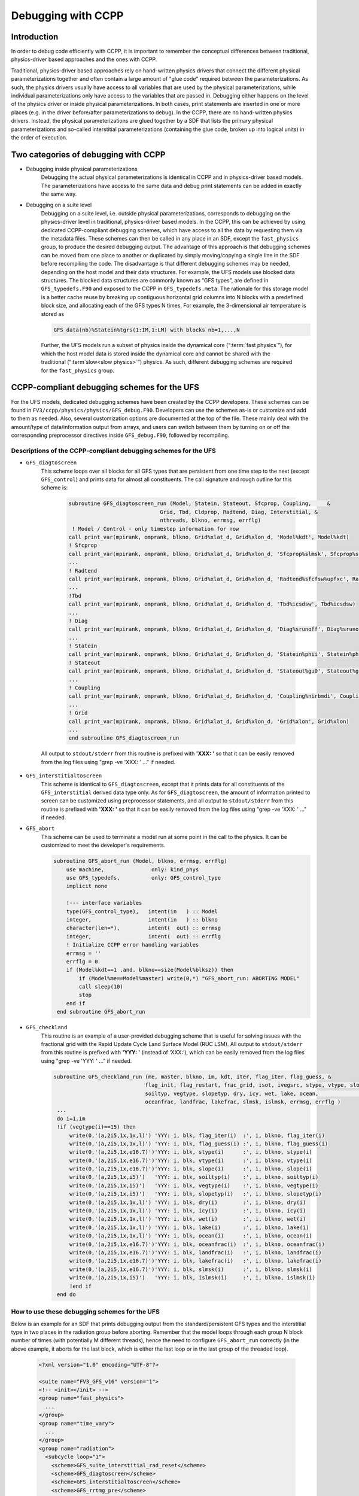 ..  _CCPPDebug:

**************************************************
Debugging with CCPP
**************************************************

================================
Introduction
================================

In order to debug code efficiently with CCPP, it is important to remember the conceptual differences between traditional, physics-driver based approaches and the ones with CCPP. 

Traditional, physics-driver based approaches rely on hand-written physics drivers that connect the different physical parameterizations together and often contain a large amount of "glue code" required between the parameterizations. As such, the physics drivers usually have access to all variables that are used by the physical parameterizations, while individual parameterizations only have access to the variables that are passed in. Debugging either happens on the level of the physics driver or inside physical parameterizations. In both cases, print statements are inserted in one or more places (e.g. in the driver before/after parameterizations to debug). In the CCPP, there are no hand-written physics drivers. Instead, the physical parameterizations are glued together by a SDF that lists the primary physical parameterizations and so-called interstitial parameterizations (containing the glue code, broken up into logical units) in the order of execution.



=====================================
Two categories of debugging with CCPP
=====================================

* Debugging inside physical parameterizations
    Debugging the actual physical parameterizations is identical in CCPP and in physics-driver based models. The parameterizations have access to the same data and debug print statements can be added in exactly the same way.

* Debugging on a suite level
    Debugging on a suite level, i.e. outside physical parameterizations, corresponds to debugging on the physics-driver level in traditional, physics-driver based models. In the CCPP, this can be achieved by using dedicated CCPP-compliant debugging schemes, which have access to all the data by requesting them via the metadata files. These schemes can then be called in any place in an SDF, except the ``fast_physics`` group, to produce the desired debugging output. The advantage of this approach is that debugging schemes can be moved from one place to another or duplicated by simply moving/copying a single line in the SDF before recompiling the code. The disadvantage is that different debugging schemes may be needed, depending on the host model and their data structures. For example, the UFS models use blocked data structures. The blocked data structures are commonly known as “GFS types”, are defined in ``GFS_typedefs.F90`` and exposed to the CCPP in ``GFS_typedefs.meta``. The rationale for this storage model is a better cache reuse by breaking up contiguous horizontal grid columns into N blocks with a predefined block size, and allocating each of the GFS types N times. For example, the 3-dimensional air temperature is stored as

    .. code-block:: console

        GFS_data(nb)%Statein%tgrs(1:IM,1:LM) with blocks nb=1,...,N

  .. _codeblockends:

    Further, the UFS models run a subset of physics inside the dynamical core (“:term:`fast physics`”), for which the host model data is stored inside the dynamical core and cannot be shared with the traditional (“:term`slow<slow physics>`”) physics. As such, different debugging schemes are required for the ``fast_physics`` group.


============================================
CCPP-compliant debugging schemes for the UFS
============================================
For the UFS models, dedicated debugging schemes have been created by the CCPP developers. These schemes can be found in ``FV3/ccpp/physics/physics/GFS_debug.F90``. Developers can use the schemes as-is or customize and add to them as needed. Also, several customization options are documented at the top of the file. These mainly deal with the amount/type of data/information output from arrays, and users can switch between them by turning on or off the corresponding preprocessor directives inside ``GFS_debug.F90``, followed by recompiling.

----------------------------------------------------------------
Descriptions of the CCPP-compliant debugging schemes for the UFS
----------------------------------------------------------------
* ``GFS_diagtoscreen`` 
    This scheme loops over all blocks for all GFS types that are persistent from one time step to the next (except ``GFS_control``) and prints data for almost all constituents. The call signature and rough outline for this scheme is:

      .. code-block:: console

            subroutine GFS_diagtoscreen_run (Model, Statein, Stateout, Sfcprop, Coupling,     &
                                         Grid, Tbd, Cldprop, Radtend, Diag, Interstitial, &
                                         nthreads, blkno, errmsg, errflg)
             ! Model / Control - only timestep information for now
            call print_var(mpirank, omprank, blkno, Grid%xlat_d, Grid%xlon_d, 'Model%kdt', Model%kdt)
            ! Sfcprop
            call print_var(mpirank, omprank, blkno, Grid%xlat_d, Grid%xlon_d, 'Sfcprop%slmsk', Sfcprop%slmsk)
            ...
            ! Radtend
            call print_var(mpirank, omprank, blkno, Grid%xlat_d, Grid%xlon_d, 'Radtend%sfcfsw%upfxc', Radtend%sfcfsw(:)%upfxc)
            ...
            !Tbd
            call print_var(mpirank, omprank, blkno, Grid%xlat_d, Grid%xlon_d, 'Tbd%icsdsw', Tbd%icsdsw)
            ...
            ! Diag
            call print_var(mpirank, omprank, blkno, Grid%xlat_d, Grid%xlon_d, 'Diag%srunoff', Diag%srunoff)
            ...
            ! Statein
            call print_var(mpirank, omprank, blkno, Grid%xlat_d, Grid%xlon_d, 'Statein%phii', Statein%phii)
            ! Stateout
            call print_var(mpirank, omprank, blkno, Grid%xlat_d, Grid%xlon_d, 'Stateout%gu0', Stateout%gu0)
            ...
            ! Coupling
            call print_var(mpirank, omprank, blkno, Grid%xlat_d, Grid%xlon_d, 'Coupling%nirbmdi', Coupling%nirbmdi)
            ...
            ! Grid
            call print_var(mpirank, omprank, blkno, Grid%xlat_d, Grid%xlon_d, 'Grid%xlon', Grid%xlon)
            ...
            end subroutine GFS_diagtoscreen_run


  .. _codeblockends:

            All output to ``stdout/stderr`` from this routine is prefixed with **'XXX: '** so that it can be easily removed from the log files using "grep -ve 'XXX: ' ..." if needed.



* ``GFS_interstitialtoscreen``
    This scheme is identical to ``GFS_diagtoscreen``, except that it prints data for all constituents of the ``GFS_interstitial`` derived data type only. As for ``GFS_diagtoscreen``, the amount of information printed to screen can be customized using preprocessor statements, and all output to ``stdout/stderr`` from this routine is prefixed with **'XXX: '** so that it can be easily removed from the log files using "grep -ve 'XXX: ' ..." if needed.
  
  
  
* ``GFS_abort``
    This scheme can be used to terminate a model run at some point in the call to the physics. It can be customized to meet the developer's requirements.

    .. code-block:: console

        subroutine GFS_abort_run (Model, blkno, errmsg, errflg)
            use machine,               only: kind_phys
            use GFS_typedefs,          only: GFS_control_type
            implicit none

            !--- interface variables
            type(GFS_control_type),   intent(in   ) :: Model
            integer,                  intent(in   ) :: blkno
            character(len=*),         intent(  out) :: errmsg
            integer,                  intent(  out) :: errflg
            ! Initialize CCPP error handling variables
            errmsg = ''
            errflg = 0
            if (Model%kdt==1 .and. blkno==size(Model%blksz)) then
                if (Model%me==Model%master) write(0,*) "GFS_abort_run: ABORTING MODEL"
                call sleep(10)
                stop
            end if
         end subroutine GFS_abort_run



* ``GFS_checkland``
    This routine is an example of a user-provided debugging scheme that is useful for solving issues with the fractional grid with the Rapid Update Cycle Land Surface Model (RUC LSM). All output to ``stdout/stderr`` from this routine is prefixed with **'YYY: '** (instead of ‘XXX:’), which can be easily removed from the log files using "grep -ve 'YYY: ' ..." if needed.
  
    .. code-block:: console

       subroutine GFS_checkland_run (me, master, blkno, im, kdt, iter, flag_iter, flag_guess, &
                                    flag_init, flag_restart, frac_grid, isot, ivegsrc, stype, vtype, slope,        &
                                    soiltyp, vegtype, slopetyp, dry, icy, wet, lake, ocean,                        &
                                    oceanfrac, landfrac, lakefrac, slmsk, islmsk, errmsg, errflg )
        ...
        do i=1,im
        !if (vegtype(i)==15) then
            write(0,'(a,2i5,1x,1x,l)') 'YYY: i, blk, flag_iter(i)  :', i, blkno, flag_iter(i)
            write(0,'(a,2i5,1x,1x,l)') 'YYY: i, blk, flag_guess(i) :', i, blkno, flag_guess(i)
            write(0,'(a,2i5,1x,e16.7)')'YYY: i, blk, stype(i)      :', i, blkno, stype(i)
            write(0,'(a,2i5,1x,e16.7)')'YYY: i, blk, vtype(i)      :', i, blkno, vtype(i)
            write(0,'(a,2i5,1x,e16.7)')'YYY: i, blk, slope(i)      :', i, blkno, slope(i)
            write(0,'(a,2i5,1x,i5)')   'YYY: i, blk, soiltyp(i)    :', i, blkno, soiltyp(i)
            write(0,'(a,2i5,1x,i5)')   'YYY: i, blk, vegtype(i)    :', i, blkno, vegtype(i)
            write(0,'(a,2i5,1x,i5)')   'YYY: i, blk, slopetyp(i)   :', i, blkno, slopetyp(i)
            write(0,'(a,2i5,1x,1x,l)') 'YYY: i, blk, dry(i)        :', i, blkno, dry(i)
            write(0,'(a,2i5,1x,1x,l)') 'YYY: i, blk, icy(i)        :', i, blkno, icy(i)
            write(0,'(a,2i5,1x,1x,l)') 'YYY: i, blk, wet(i)        :', i, blkno, wet(i)
            write(0,'(a,2i5,1x,1x,l)') 'YYY: i, blk, lake(i)       :', i, blkno, lake(i)
            write(0,'(a,2i5,1x,1x,l)') 'YYY: i, blk, ocean(i)      :', i, blkno, ocean(i)
            write(0,'(a,2i5,1x,e16.7)')'YYY: i, blk, oceanfrac(i)  :', i, blkno, oceanfrac(i)
            write(0,'(a,2i5,1x,e16.7)')'YYY: i, blk, landfrac(i)   :', i, blkno, landfrac(i)
            write(0,'(a,2i5,1x,e16.7)')'YYY: i, blk, lakefrac(i)   :', i, blkno, lakefrac(i)
            write(0,'(a,2i5,1x,e16.7)')'YYY: i, blk, slmsk(i)      :', i, blkno, slmsk(i)   
            write(0,'(a,2i5,1x,i5)')   'YYY: i, blk, islmsk(i)     :', i, blkno, islmsk(i)
            !end if
        end do


-----------------------------------------------
How to use these debugging schemes for the UFS
-----------------------------------------------
Below is an example for an SDF that prints debugging output from the standard/persistent GFS types and the interstitial type in two places in the radiation group before aborting. Remember that the model loops through each group N block number of times (with potentially M different threads), hence the need to configure ``GFS_abort_run`` correctly (in the above example, it aborts for the last block, which is either the last loop or in the last group of the threaded loop).

    .. code-block:: console

      <?xml version="1.0" encoding="UTF-8"?>

      <suite name="FV3_GFS_v16" version="1">
      <!-- <init></init> -->
      <group name="fast_physics">
        ...
      </group>
      <group name="time_vary">
        ...
      </group>
      <group name="radiation">
        <subcycle loop="1">
          <scheme>GFS_suite_interstitial_rad_reset</scheme>
          <scheme>GFS_diagtoscreen</scheme>
          <scheme>GFS_interstitialtoscreen</scheme>
          <scheme>GFS_rrtmg_pre</scheme>
          <scheme>GFS_radiation_surface</scheme>
          <scheme>rad_sw_pre</scheme>
          <scheme>rrtmg_sw</scheme>
          <scheme>rrtmg_sw_post</scheme>
          <scheme>rrtmg_lw_pre</scheme>
          <scheme>rrtmg_lw</scheme>
          <scheme>rrtmg_lw_post</scheme>
          <scheme>GFS_rrtmg_post</scheme>
          <scheme>GFS_diagtoscreen</scheme>
          <scheme>GFS_interstitialtoscreen</scheme>
          <scheme>GFS_abort</scheme>
        </subcycle>
      </group>
      <group name="physics">
        ...
      </group>
      <group name="stochastics">
        ...
      </group>
      <!-- <finalize></finalize> -->
      </suite>

**Users should be aware that the additional debugging output slows down model runs. It is recommended to reduce the forecast length (as often done for debugging purposes) or increase the walltime limit to debug efficiently. Other options to reduce the size of the output written to stdout/stderr is to use fewer MPI tasks, no OpenMP threading, or to set the blocksize such that each MPI task only has one block.**

---------------------------------------------------------------------------
How to customize the debugging schemes and the output for arrays in the UFS
---------------------------------------------------------------------------

At the top of ``GFS_debug.F90``, there are customization options in the form of preprocessor directives (CPP ``#ifdef`` etc statements) and a brief documentation. Users not familiar with preprocessor directives are referred to the available documentation such as `Using fpp Preprocessor Directives <https://www.intel.com/content/www/us/en/develop/documentation/fortran-compiler-oneapi-dev-guide-and-reference/top/optimization-and-programming/fpp-preprocessing/using-fpp-preprocessor-directives.html>`_
At this point, three options exist: (1) full output of every element of each array if none of the #define preprocessor statements is used, (2) minimum, maximum, and mean value of arrays (default for GNU compiler), and (3) minimum, maximum, and 32-bit Adler checksum of arrays (default for Intel compiler). Note that Option (3), the Adler checksum calculation, cannot be used with gfortran (segmentation fault, bug in malloc?).

    .. code-block:: console

        !> \file GFS_debug.F90
        !!
        !! This is the place to switch between different debug outputs.
        !! - The default behavior for Intel (or any compiler other than GNU)
        !!   is to print minimum, maximum and 32-bit Adler checksum for arrays.
        !! - The default behavior for GNU is to minimum, maximum and
        !!   mean value of arrays, because calculating the checksum leads
        !!   to segmentation faults with gfortran (bug in malloc?).
        !! - If none of the #define preprocessor statements is used,
        !!   arrays are printed in full (this is often impractical).
        !! - All output to stdout/stderr from these routines are prefixed
        !!   with 'XXX: ' so that they can be easily removed from the log files
        !!   using "grep -ve 'XXX: ' ..." if needed.
        !! - Only one #define statement can be active at any time (per compiler)
        !!
        !! Available options for debug output:
        !!
        !!   #define PRINT_SUM: print minimum, maximum and mean value of arrays
        !!
        !!   #define PRINT_CHKSUM: minimum, maximum and 32-bit Adler checksum for arrays
        !!
        #ifdef __GFORTRAN__
        #define PRINT_SUM
        #else
        #define PRINT_CHKSUM
        #endif
